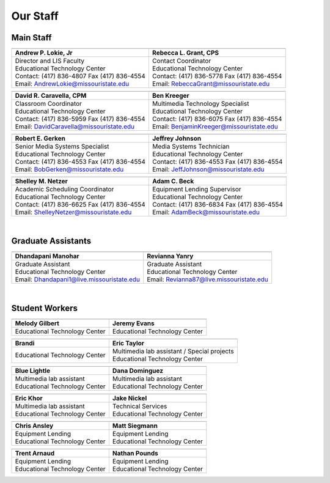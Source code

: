 =========
Our Staff
=========

Main Staff
==========

+-------------------------------------------------+-----------------------------------------------+
| .. image:: static/images/photos/Web-AndyL.jpg   |.. image:: static/images/photos/Web-BeckyG.jpg |
|  :width: 80                                     | :width: 80                                    |
+-------------------------------------------------+-----------------------------------------------+
| Andrew P. Lokie, Jr                             | Rebecca L. Grant, CPS                         |
+=================================================+===============================================+
| | Director and LIS Faculty                      | | Contact Coordinator                         |
| | Educational Technology Center                 | | Educational Technology Center               |
| | Contact: (417) 836-4807 Fax (417) 836-4554    | | Contact: (417) 836-5778 Fax (417) 836-4554  |
| | Email: AndrewLokie@missouristate.edu          | | Email: RebeccaGrant@missouristate.edu       |
+-------------------------------------------------+-----------------------------------------------+

+-------------------------------------------------+-----------------------------------------------+ 
| .. image:: static/images/photos/Web-DaveC.jpg   |.. image:: static/images/photos/Web-BenK.jpg   |
|  :width: 80                                     | :width: 80                                    |
+-------------------------------------------------+-----------------------------------------------+
| David R. Caravella, CPM                         | Ben Kreeger                                   |
+=================================================+===============================================+
| | Classroom Coordinator                         | | Multimedia Technology Specialist            |
| | Educational Technology Center                 | | Educational Technology Center               |
| | Contact: (417) 836-5959 Fax (417) 836-4554    | | Contact: (417) 836-6075 Fax (417) 836-4554  |
| | Email: DavidCaravella@missouristate.edu       | | Email: BenjaminKreeger@missouristate.edu    |
+-------------------------------------------------+-----------------------------------------------+

+-------------------------------------------------+-----------------------------------------------+ 
| .. image:: static/images/photos/Web-BobG.jpg    |.. image:: static/images/photos/Web-JeffT.jpg  |
|  :width: 80                                     | :width: 80                                    |
+-------------------------------------------------+-----------------------------------------------+
| Robert E. Gerken                                | Jeffrey Johnson                               |
+=================================================+===============================================+
| | Senior Media Systems Specialist               | | Media Systems Technician                    |
| | Educational Technology Center                 | | Educational Technology Center               |
| | Contact: (417) 836-4553 Fax (417) 836-4554    | | Contact: (417) 836-4553 Fax (417) 836-4554  |
| | Email: BobGerken@missouristate.edu            | | Email: JeffJohnson@missouristate.edu        |
+-------------------------------------------------+-----------------------------------------------+

+-------------------------------------------------+-----------------------------------------------+ 
| .. image:: static/images/photos/Web-ShelleyN.jpg|.. image:: static/images/photos/Web-AdamB.jpg  |
|  :width: 80                                     | :width: 80                                    |
+-------------------------------------------------+-----------------------------------------------+
| Shelley M. Netzer                               | Adam C. Beck                                  |
+=================================================+===============================================+
| | Academic Scheduling Coordinator               | | Equipment Lending Supervisor                |
| | Educational Technology Center                 | | Educational Technology Center               |
| | Contact: (417) 836-6625 Fax (417) 836-4554    | | Contact: (417) 836-6834 Fax (417) 836-4554  |
| | Email: ShelleyNetzer@missouristate.edu        | | Email: AdamBeck@missouristate.edu           |
+-------------------------------------------------+-----------------------------------------------+

|

Graduate Assistants
===================

+-------------------------------------------------+-----------------------------------------------+ 
| .. image:: static/images/photos/Web-DhanM.jpg   |.. image:: static/images/photos/Web-ReviY.jpg  |
|  :width: 90                                     | :width: 80                                    |
+-------------------------------------------------+-----------------------------------------------+
| Dhandapani Manohar                              | Revianna Yanry                                |
+=================================================+===============================================+
| | Graduate Assistant                            | | Graduate Assistant                          |
| | Educational Technology Center                 | | Educational Technology Center               |
| | Email: Dhandapani1@live.missouristate.edu     | | Email: Revianna87@live.missouristate.edu    |
+-------------------------------------------------+-----------------------------------------------+

|

Student Workers
===============

+-------------------------------------------------+-----------------------------------------------+ 
| .. image:: static/images/photos/Web-MelodyG.jpg |.. image:: static/images/photos/Web-JeremyE.jpg|
|  :width: 90                                     | :width: 90                                    |
+-------------------------------------------------+-----------------------------------------------+
| Melody Gilbert                                  | Jeremy Evans                                  |
+=================================================+===============================================+
| | Educational Technology Center                 | | Educational Technology Center               |
+-------------------------------------------------+-----------------------------------------------+

+-------------------------------------------------+-----------------------------------------------+ 
| .. image:: static/images/photos/Web-Brandi.jpg  |.. image:: static/images/photos/Web-EricT.jpg  |
|  :width: 90                                     | :width: 80                                    |
+-------------------------------------------------+-----------------------------------------------+
| Brandi                                          | Eric Taylor                                   |
+=================================================+===============================================+
| | Educational Technology Center                 | | Multimedia lab assistant / Special projects |
|                                                 | | Educational Technology Center               |
+-------------------------------------------------+-----------------------------------------------+


+-------------------------------------------------+-----------------------------------------------+ 
| .. image:: static/images/photos/Web-BlueL.jpg   |.. image:: static/images/photos/Web-DanaD.jpg  |
|  :width: 80                                     | :width: 80                                    |
+-------------------------------------------------+-----------------------------------------------+
| Blue Lightle                                    | Dana Dominguez                                |
+=================================================+===============================================+
| | Multimedia lab assistant                      | | Multimedia lab assistant                    |
| | Educational Technology Center                 | | Educational Technology Center               |
+-------------------------------------------------+-----------------------------------------------+

+-------------------------------------------------+-----------------------------------------------+ 
| .. image:: static/images/photos/Web-EricK.jpg   |.. image:: static/images/photos/Web-JakeN.jpg  |
|  :width: 80                                     | :width: 90                                    |
+-------------------------------------------------+-----------------------------------------------+
| Eric Khor                                       | Jake Nickel                                   |
+=================================================+===============================================+
| | Multimedia lab assistant                      | | Technical Services                          |
| | Educational Technology Center                 | | Educational Technology Center               |
+-------------------------------------------------+-----------------------------------------------+

+-------------------------------------------------+-----------------------------------------------+
| .. image:: static/images/photos/web_chrisA.jpg  |.. image:: static/images/photos/Web_MattS.jpg  |
|  :width: 80                                     | :width: 80                                    |
+-------------------------------------------------+-----------------------------------------------+
|  Chris Ansley                                   |  Matt Siegmann                                |
+=================================================+===============================================+
| | Equipment Lending                             | | Equipment Lending                           |
| | Educational Technology Center                 | | Educational Technology Center               |
+-------------------------------------------------+-----------------------------------------------+

+-------------------------------------------------+-----------------------------------------------+
| .. image:: static/images/photos/Web-TrentA.jpg  |.. image:: static/images/photos/Web-NathanP.jpg|
|  :width: 95                                     | :width: 95                                    |
+-------------------------------------------------+-----------------------------------------------+
|  Trent Arnaud                                   |  Nathan Pounds                                |
+=================================================+===============================================+
| | Equipment Lending                             | | Equipment Lending                           |
| | Educational Technology Center                 | | Educational Technology Center               |
+-------------------------------------------------+-----------------------------------------------+

